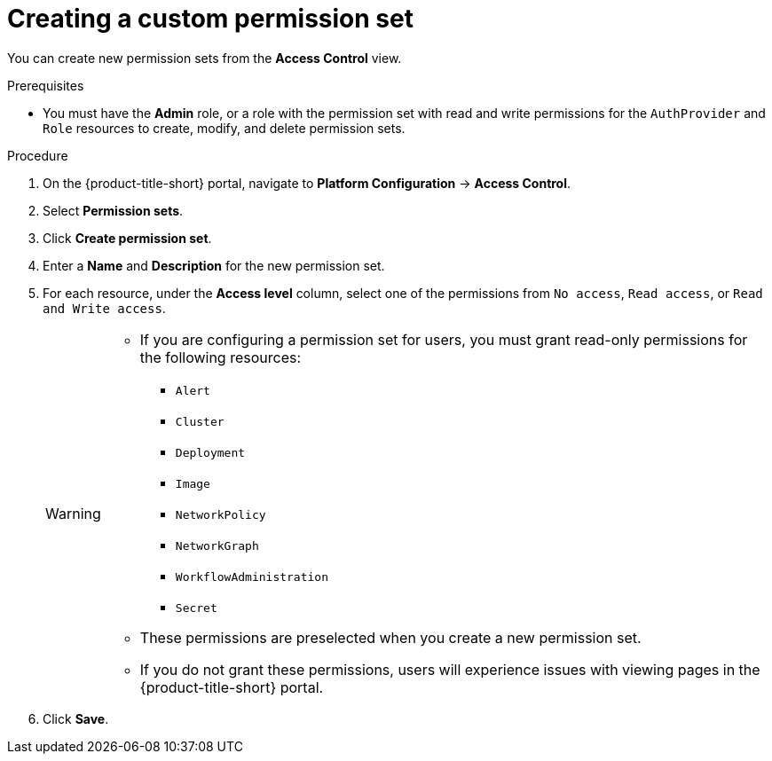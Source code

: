 // Module included in the following assemblies:
//
// * operating/manage-role-based-access-control.adoc
:_mod-docs-content-type: PROCEDURE
[id="create-a-custom-permission-set_{context}"]
= Creating a custom permission set

[role="_abstract"]
You can create new permission sets from the *Access Control* view.

.Prerequisites
* You must have the *Admin* role, or a role with the permission set with read and write permissions for the `AuthProvider` and `Role` resources to create, modify, and delete permission sets.

.Procedure
. On the {product-title-short} portal, navigate to *Platform Configuration* -> *Access Control*.
. Select *Permission sets*.
. Click *Create permission set*.
. Enter a *Name* and *Description* for the new permission set.
. For each resource, under the *Access level* column, select one of the permissions from `No access`, `Read access`, or `Read and Write access`.
+
[WARNING]
====
* If you are configuring a permission set for users, you must grant read-only permissions for the following resources:
** `Alert`
** `Cluster`
** `Deployment`
** `Image`
** `NetworkPolicy`
** `NetworkGraph`
** `WorkflowAdministration`
** `Secret`
* These permissions are preselected when you create a new permission set.
* If you do not grant these permissions, users will experience issues with viewing pages in the {product-title-short} portal.
====
. Click *Save*.
